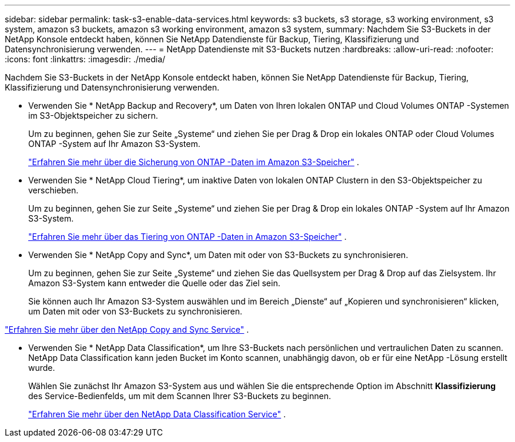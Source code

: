 ---
sidebar: sidebar 
permalink: task-s3-enable-data-services.html 
keywords: s3 buckets, s3 storage, s3 working environment, s3 system, amazon s3 buckets, amazon s3 working environment, amazon s3 system, 
summary: Nachdem Sie S3-Buckets in der NetApp Konsole entdeckt haben, können Sie NetApp Datendienste für Backup, Tiering, Klassifizierung und Datensynchronisierung verwenden. 
---
= NetApp Datendienste mit S3-Buckets nutzen
:hardbreaks:
:allow-uri-read: 
:nofooter: 
:icons: font
:linkattrs: 
:imagesdir: ./media/


[role="lead"]
Nachdem Sie S3-Buckets in der NetApp Konsole entdeckt haben, können Sie NetApp Datendienste für Backup, Tiering, Klassifizierung und Datensynchronisierung verwenden.

* Verwenden Sie * NetApp Backup and Recovery*, um Daten von Ihren lokalen ONTAP und Cloud Volumes ONTAP -Systemen im S3-Objektspeicher zu sichern.
+
Um zu beginnen, gehen Sie zur Seite „Systeme“ und ziehen Sie per Drag & Drop ein lokales ONTAP oder Cloud Volumes ONTAP -System auf Ihr Amazon S3-System.

+
https://docs.netapp.com/us-en/data-services-backup-recovery/concept-ontap-backup-to-cloud.html["Erfahren Sie mehr über die Sicherung von ONTAP -Daten im Amazon S3-Speicher"^] .

* Verwenden Sie * NetApp Cloud Tiering*, um inaktive Daten von lokalen ONTAP Clustern in den S3-Objektspeicher zu verschieben.
+
Um zu beginnen, gehen Sie zur Seite „Systeme“ und ziehen Sie per Drag & Drop ein lokales ONTAP -System auf Ihr Amazon S3-System.

+
https://docs.netapp.com/us-en/data-services-cloud-tiering/task-tiering-onprem-aws.html["Erfahren Sie mehr über das Tiering von ONTAP -Daten in Amazon S3-Speicher"^] .

* Verwenden Sie * NetApp Copy and Sync*, um Daten mit oder von S3-Buckets zu synchronisieren.
+
Um zu beginnen, gehen Sie zur Seite „Systeme“ und ziehen Sie das Quellsystem per Drag & Drop auf das Zielsystem.  Ihr Amazon S3-System kann entweder die Quelle oder das Ziel sein.

+
Sie können auch Ihr Amazon S3-System auswählen und im Bereich „Dienste“ auf „Kopieren und synchronisieren“ klicken, um Daten mit oder von S3-Buckets zu synchronisieren.



https://docs.netapp.com/us-en/data-services-copy-sync/concept-cloud-sync.html["Erfahren Sie mehr über den NetApp Copy and Sync Service"^] .

* Verwenden Sie * NetApp Data Classification*, um Ihre S3-Buckets nach persönlichen und vertraulichen Daten zu scannen.  NetApp Data Classification kann jeden Bucket im Konto scannen, unabhängig davon, ob er für eine NetApp -Lösung erstellt wurde.
+
Wählen Sie zunächst Ihr Amazon S3-System aus und wählen Sie die entsprechende Option im Abschnitt *Klassifizierung* des Service-Bedienfelds, um mit dem Scannen Ihrer S3-Buckets zu beginnen.

+
https://docs.netapp.com/us-en/data-services-classification/task-scanning-s3.html["Erfahren Sie mehr über den NetApp Data Classification Service"^] .


